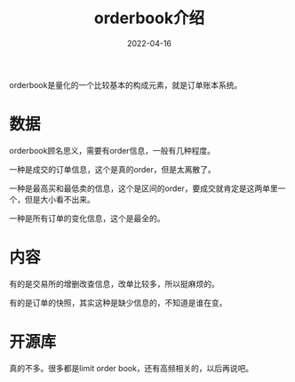 #+TITLE: orderbook介绍
#+DATE: 2022-04-16
#+TAGS[]: finance

orderbook是量化的一个比较基本的构成元素，就是订单账本系统。
* 数据
orderbook顾名思义，需要有order信息，一般有几种程度。

一种是成交的订单信息，这个是真的order，但是太离散了。

一种是最高买和最低卖的信息，这个是区间的order，要成交就肯定是这两单里一个，但是大小看不出来。

一种是所有订单的变化信息，这个是最全的。
* 内容

有的是交易所的增删改查信息，改单比较多，所以挺麻烦的。

有的是订单的快照，其实这种是缺少信息的，不知道是谁在变。
* 开源库

真的不多。很多都是limit order book，还有高频相关的，以后再说吧。
